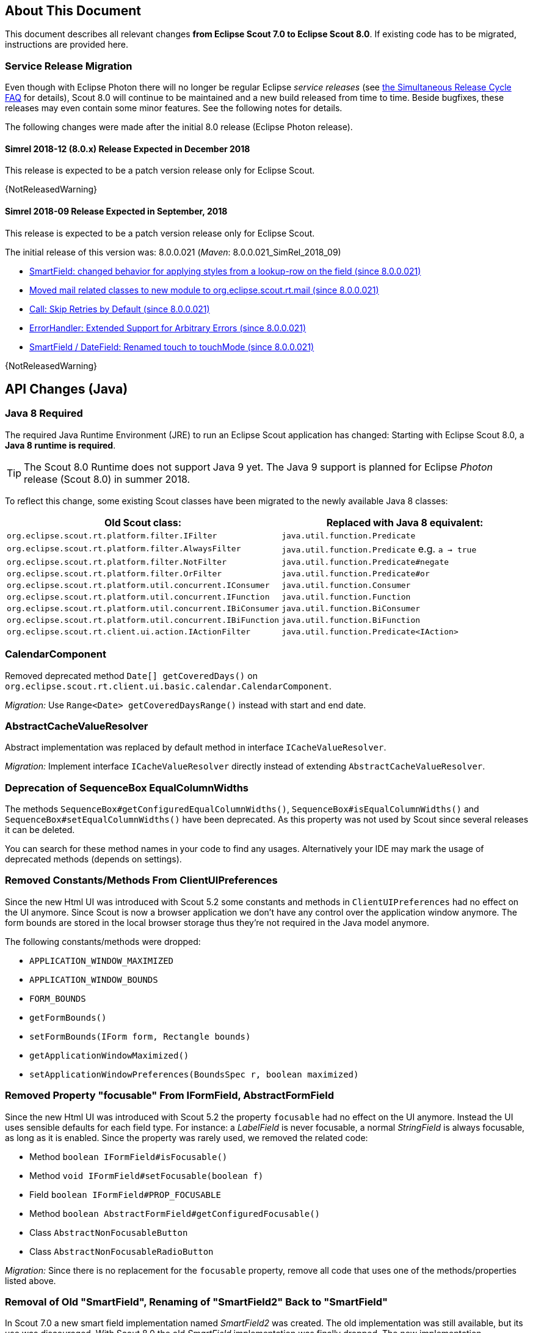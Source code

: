 ////
Howto:
- Write this document such that it helps people to migrate. Describe what they should do.
- Chronological order is not necessary.
- Choose the right top level chapter (java, js, other)
- Use {NOTRELEASEDWARNING} on its own line to mark parts about not yet released code (also add a "since 8.0.xxx" note)
- Use "title case" in chapter titles (https://english.stackexchange.com/questions/14/)
////

== About This Document

This document describes all relevant changes *from Eclipse Scout 7.0 to Eclipse Scout 8.0*. If existing code has to be migrated, instructions are provided here.

=== Service Release Migration

Even though with Eclipse Photon there will no longer be regular Eclipse _service releases_ (see https://wiki.eclipse.org/SimRel/Simultaneous_Release_Cycle_FAQ#What_is_the_Simultaneous_Release_cycle_.3F[the Simultaneous Release Cycle FAQ] for details), Scout 8.0 will continue to be maintained and a new build released from time to time. Beside bugfixes, these releases may even contain some minor features. See the following notes for details.

The following changes were made after the initial 8.0 release (Eclipse Photon release).

==== Simrel 2018-12 (8.0.x) Release Expected in December 2018

This release is expected to be a patch version release only for Eclipse Scout.

{NotReleasedWarning}

==== Simrel 2018-09 Release Expected in September, 2018

This release is expected to be a patch version release only for Eclipse Scout.

The initial release of this version was: 8.0.0.021 (_Maven_: 8.0.0.021_SimRel_2018_09)

* <<SmartField: changed behavior for applying styles from a lookup-row on the field (since 8.0.0.021)>>
* <<Moved mail related classes to new module to org.eclipse.scout.rt.mail (since 8.0.0.021)>>
* <<Call: Skip Retries by Default (since 8.0.0.021)>>
* <<ErrorHandler: Extended Support for Arbitrary Errors (since 8.0.0.021)>>
* <<SmartField / DateField: Renamed touch to touchMode (since 8.0.0.021)>>

{NotReleasedWarning}

////
  =============================================================================
  === API CHANGES IN JAVA CODE ================================================
  =============================================================================
////

== API Changes (Java)

=== Java 8 Required

The required Java Runtime Environment (JRE) to run an Eclipse Scout application has changed: Starting with Eclipse Scout 8.0, a *Java 8 runtime is required*.

TIP: The Scout 8.0 Runtime does not support Java 9 yet. The Java 9 support is planned for Eclipse _Photon_ release (Scout 8.0) in summer 2018.

To reflect this change, some existing Scout classes have been migrated to the newly available Java 8 classes:

|===
|Old Scout class: |Replaced with Java 8 equivalent:

|`org.eclipse.scout.rt.platform.filter.IFilter` | `java.util.function.Predicate`
|`org.eclipse.scout.rt.platform.filter.AlwaysFilter` | `java.util.function.Predicate` e.g. `a -> true`
|`org.eclipse.scout.rt.platform.filter.NotFilter` |`java.util.function.Predicate#negate`
|`org.eclipse.scout.rt.platform.filter.OrFilter` |`java.util.function.Predicate#or`
|`org.eclipse.scout.rt.platform.util.concurrent.IConsumer` |`java.util.function.Consumer`
|`org.eclipse.scout.rt.platform.util.concurrent.IFunction` |`java.util.function.Function`
|`org.eclipse.scout.rt.platform.util.concurrent.IBiConsumer` |`java.util.function.BiConsumer`
|`org.eclipse.scout.rt.platform.util.concurrent.IBiFunction` |`java.util.function.BiFunction`
|`org.eclipse.scout.rt.client.ui.action.IActionFilter` |`java.util.function.Predicate<IAction>`
|===

=== CalendarComponent

Removed deprecated method `Date[] getCoveredDays()` on `org.eclipse.scout.rt.client.ui.basic.calendar.CalendarComponent`.

_Migration:_ Use `Range<Date> getCoveredDaysRange()` instead with start and end date.

=== AbstractCacheValueResolver

Abstract implementation was replaced by default method in interface `ICacheValueResolver`.

_Migration:_ Implement interface `ICacheValueResolver` directly instead of extending `AbstractCacheValueResolver`.

=== Deprecation of SequenceBox EqualColumnWidths

The methods `SequenceBox#getConfiguredEqualColumnWidths()`, `SequenceBox#isEqualColumnWidths()` and `SequenceBox#setEqualColumnWidths()` have been deprecated. As this property was not used by Scout since several releases it can be deleted.

You can search for these method names in your code to find any usages. Alternatively your IDE may mark the usage of deprecated methods (depends on settings).


=== Removed Constants/Methods From ClientUIPreferences

Since the new Html UI was introduced with Scout 5.2 some constants and methods in `ClientUIPreferences` had no effect on the UI anymore. Since Scout is now a browser application we don't have any control over the application window anymore. The form bounds are stored in the local browser storage thus they're not required in the Java model anymore.

The following constants/methods were dropped:

* [line-through]#`APPLICATION_WINDOW_MAXIMIZED`#
* [line-through]#`APPLICATION_WINDOW_BOUNDS`#
* [line-through]#`FORM_BOUNDS`#
* [line-through]#`getFormBounds()`#
* [line-through]#`setFormBounds(IForm form, Rectangle bounds)`#
* [line-through]#`getApplicationWindowMaximized()`#
* [line-through]#`setApplicationWindowPreferences(BoundsSpec r, boolean maximized)`#

=== Removed Property "focusable" From IFormField, AbstractFormField

Since the new Html UI was introduced with Scout 5.2 the property `focusable` had no effect on the UI anymore. Instead the UI uses sensible defaults for each field type. For instance: a _LabelField_ is never focusable, a normal _StringField_ is always focusable, as long as it is enabled. Since the property was rarely used, we removed the related code:

* Method [line-through]#`boolean IFormField#isFocusable()`#
* Method [line-through]#`void IFormField#setFocusable(boolean f)`#
* Field [line-through]#`boolean IFormField#PROP_FOCUSABLE`#
* Method [line-through]#`boolean AbstractFormField#getConfiguredFocusable()`#
* Class [line-through]#`AbstractNonFocusableButton`#
* Class [line-through]#`AbstractNonFocusableRadioButton`#

_Migration:_ Since there is no replacement for the `focusable` property, remove all code that uses one of the methods/properties listed above.

=== Removal of Old "SmartField", Renaming of "SmartField2" Back to "SmartField"

In Scout 7.0 a new smart field implementation named _SmartField2_ was created. The old implementation was still available, but its use was discouraged. With Scout 8.0 the old _SmartField_ implementation was finally dropped. The new implementation _SmartField2_ was renamed back to _SmartField_.

The following table lists the different names used in the past Scout releases. (The naming applies to all associated files, such as interfaces, abstract field classes, Java packages and JavaScript and LESS files.)

|===
|Scout \<= 6.1 |Scout 7.0 |Scout >= 8.0

|SmartField _(old implementation)_ |SmartField _(old implementation)_ |&mdash;
|&mdash; |SmartField2 (new implementation) |SmartField (new implementation)
|===

_Migration:_

* If you have already used the new _SmartField2_ in Scout 7.0 you must move / rename all references back to the (new) _SmartField_.
* If you are migrating from an older Scout version (\<= 6.1), you _might_ have to adjust your code to the new implementation. See the corresponding 7.0 migration guide.

=== IContentAssistField Classes and Interfaces Removed

The base class and interfaces of the old SmartField implementation was IContentAssistField. With the new SmartField implementation this interfaces and all classes containing the word "ContentAssist" in their name, have been either removed or renamed to "SmartField". If your code references one of these classes you should simply try to rename all references. Since the API of the new SmartField is almost the same as the old, this should work and should cause no or few changes in your code. The following classes have been removed without replacement:

* [line-through]#`org.eclipse.scout.rt.client.ui.form.fields.smartfield.AbstractMixedSmartField`#
* [line-through]#`org.eclipse.scout.rt.client.ui.form.fields.smartfield.ContentAssistFieldEvent`#
* [line-through]#`org.eclipse.scout.rt.client.ui.form.fields.smartfield.ContentAssistFieldListener`#
* [line-through]#`org.eclipse.scout.rt.client.ui.form.fields.smartfield.ContentAssistFieldTable`#
* [line-through]#`org.eclipse.scout.rt.client.ui.form.fields.smartfield.IMixedSmartField`#

Since the new SmartField implementation does not have a proposal chooser model anymore these classes have also been removed. If you must have a special implementation of a proposal chooser, you must implement a proposal chooser in JavaScript (see: _ProposalChooser.js_), which renders the data and lookup rows it receives from the server-side SmartField. The following classes have been removed without replacement:

* [line-through]#`org.eclipse.scout.rt.client.ui.form.fields.smartfield.AbstractProposalChooser`#
* [line-through]#`org.eclipse.scout.rt.client.ui.form.fields.smartfield.IProposalChooser`#
* [line-through]#`org.eclipse.scout.rt.client.ui.form.fields.smartfield.IProposalChooserProvider`#
* [line-through]#`org.eclipse.scout.rt.client.ui.form.fields.smartfield.TableProposalChooser`#
* [line-through]#`org.eclipse.scout.rt.client.ui.form.fields.smartfield.TreeProposalChooser`#

=== GroupBox: Moved "minWidthInPixel"

The property `minWidthInPixel` has been moved to _LogicalGridLayoutConfig_.

_Migration:_ Instead of using `getConfiguredMinWidthInPixel` you should now set the property as follows:

[source,java]
----
@Override
protected LogicalGridLayoutConfig getConfiguredBodyLayoutConfig() {
  return super.getConfiguredBodyLayoutConfig()
      .withMinWidth(400);
}
----

=== Adjusted Behavior of Widget Initialization

The goal was to harmonize all the init methods (`initField`, `initTile`, `initForm` etc.) and to make sure, `init()` is only executed once. This is important for dynamic widgets like accordion or tiles. These widgets initialize the newly added children by themselves so that the caller does not need to take care of it. For these cases it is important that `init()` is not called multiple times.

But: there may be cases which require `init()` to be called multiple times, like reseting a search form. For such cases, `reinit()` has to be used from now on. Also, after the widget is disposed, `init()` may be called again. So remember: `execInit` may be called more than once in some circumstances. This is existing behavior!

We also renamed the initConfig guard of `IFormField` from `isInitialized` to `isInitDone` to make clear what initialization has been done. It has furthermore been moved to `AbstractWidget` so that individual widgets don't have to care about it and to use the same
pattern as for `init` and `dispose`.

These new methods (`init()`, `dispose()` and `reinit()`) handle the whole widget tree including all child widgets recursively. Child items that need initialization and are NO widgets must be initialized explicitly as it is already now. All children that are widgets must NOT be initialized because this is done automatically by the AbstractWidget implementation. To modify that behavior use the methods `initChildren()` or `disposeChildren()` (e.g. if you want to exclude a child widget from automatically getting initialized).
This also means that the methods `ActionUtility.initActions()`, `ActionUtility.disposeActions()`, `FormUtility.postInitConfig()`, `FormUtility.initFormFields()` and `FormUtility.disposeFormFields()` have been removed because the corresponding method can be called directly on the instance instead. Use `widget.init()` or `widget.dispose()` instead of these utility functions.

Please note that the phase `postInit` has been removed for the items that supported it. The corresponding code can be moved to the end of the `initConfigInternal()` method instead.

We also renamed the initConfig guard of `IFormField` from `isInitialized` to `isInitDone` to make clear what initialization has been done. It has furthermore been moved to `AbstractWidget` so that individual widgets don't have to care about it and to use the same
pattern as for `init` and `dispose`.

_Migration:_

If you used one of the deprecated methods (`initField`, `initAction` etc.), replace them with one of the following methods: `init`, `reinit` or `initInternal`.

* Use `init` if you created a field and need to initialize it.
* Use `reinit` if you explicitly want to reinitialize an already initialized field.
* Use `initInternal` if your custom widget overrides `initField`.

=== GzipServletFilter

Replaced init parameters `get_pattern` and `post_pattern` with `content_types`. If you set these init parameters in your web.xml, replace or remove them accordingly.

=== HttpCacheControl

The argument `pathInfo` has been removed from the method `HttpCacheControl.checkAndSetCacheHeaders` since it has no effect anymore.

=== HttpProxy

HTTP Proxy doesn't set cache control `no-chache` header anymore.

=== Replacement for IActionVisitor, ITreeVisitor, IFormFieldVisitor

A new tree visitor engine has been added to the `org.eclipse.scout.rt.platform.util.visitor` package. It contains classes to depth-first or breadth-first traverse any tree data structures.
Use the class `org.eclipse.scout.rt.platform.util.visitor.TreeTraversals` as entry point.

This new visitors can be used on any widget and tree node. It replaces the former IActionVisitor, ITreeVisitor and IFormFieldVisitor. The `org.eclipse.scout.rt.client.ui.IWidget` interface also declares various overloads accepting `java.util.function.Consumer`, `java.util.function.Function` and the new `org.eclipse.scout.rt.platform.util.visitor.IDepthFirstTreeVisitor` and `org.eclipse.scout.rt.platform.util.visitor.IBreadthFirstTreeVisitor`. Depending on how much control and data you need for your visitor the matching type can be used.

Until now only pre-order visitors have been available on these items. Therefore the migration to the new visitor takes the following steps:

* `visitFields` or `acceptVisitor` method on IFormField or `IAction` have been replaced with the `visit` method on IWidget.
* The new visitor allows to control how visiting should be continued in a more detailed level. Instead returning `true` or `false` to indicate if visiting should continue all options as defined in `org.eclipse.scout.rt.platform.util.visitor.TreeVisitResult` are available. A return value of `TreeVisitResult.CONTINUE` corresponds to `true` and a return value of `false` can be migrated to `TreeVisitResult.TERMINATE`.
* If using the `IDepthFirstTreeVisitor` the method `preVisit` must be overridden to have the same functionality as before. Consider also using the `DepthFirstTreeVisitorAdapter` instead of directly using the interface.
* If the visitor should only be called for a certain type of input element and just continue visiting for all others the overloads defining a type filter can be used for widgets. Using this instanceof checks and type casts are often not necessary anymore.
* There is a `org.eclipse.scout.rt.platform.util.visitor.CollectingVisitor` class to convert the items of a tree to a list.
* IFormField.visitParents takes a `java.util.function.Predicate<IFormField>` instead of an IFormFieldVisitor.

=== New Convenience Methods on IFormField

There are new methods for setting mandatory state (`setMandatory`), status visibility (`setStatusVisible`), field style (`setFieldStyle`) and disabled style (`setDisabledStyle`) that allow to specify if child form fields should be changed as well.

So if you have overridden one of these methods in your code, please override the new one instead. The method now takes an additional boolean flag to indicate if children should be processed as well.

=== Config Properties

==== Descriptions
Config properties based on `org.eclipse.scout.rt.platform.config.IConfigProperty` include a description text. This description is stored in the new `description()` method.

All properties must now implement this new method and return a description text of that property. The class `org.eclipse.scout.rt.platform.config.ConfigDescriptionExporter` can be used to export these descriptions. By default an AsciiDoctor exporter is included.

==== Default value
Config properties based on `org.eclipse.scout.rt.platform.config.IConfigProperty` include a default value. The default value is stored in the `getDefaultValue()` method.

The method was moved  from `org.eclipse.scout.rt.platform.config.AbstractConfigProperty<DATA_TYPE, RAW_TYPE>` to the interface. Therefore the visibility has changed from protected to public.

==== Validation
The concreate implementation `org.eclipse.scout.rt.platform.config.ConfigPropertyValidator` which validates the configuration of `config.properties` files will also check if a configured value matches the default value.
In case it does a info message (warn in development mode) will be logged but the platform will still start.

To minimize configuration files such entries should be removed from `config.properties` files.

==== Renamed Config Property Keys

The following config property keys have been renamed (the old keys are no longer valid and must be renamed accordingly):

[cols="1,1", options="header"]
.Config Property Renames
|===
|Old Key
|New Key
|`scout.auth.anonymous.enabled`
|`scout.auth.anonymousEnabled`
|`scout.auth.cookie.enabled`
|`scout.auth.cookieEnabled`
|`scout.auth.cookie.maxAge`
|`scout.auth.cookieMaxAge`
|`scout.auth.cookie.name`
|`scout.auth.cookieName`
|`scout.auth.cookie.session.validate.secure`
|`scout.auth.cookieSessionValidateSecure`
|`scout.auth.credentials.plaintext`
|`scout.auth.credentialsPlaintext`
|`scout.auth.publickey`
|`scout.auth.publicKey`
|`scout.auth.token.ttl`
|`scout.auth.tokenTtl`
|`scout.server.url`
|`scout.backendUrl`
|`session.jobCompletionDelayOnSessionShutdown`
|`scout.client.jobCompletionDelayOnSessionShutdown`
|`org.eclipse.scout.memory`
|`scout.client.memoryPolicy`
|`notification.user.authenticator`
|`scout.client.notificationSubject`
|`org.eclipse.scout.testing.client.ClientSessionProviderWithCache#expiration`
|`scout.client.testingSessionTtl`
|`user.area`
|`scout.client.userArea`
|`org.eclipse.scout.rt.server.clientnotification.ClientNotificationService#maxMessages`
|`scout.clientnotification.chunkSize`
|`org.eclipse.scout.rt.server.clientnotification.ClientNotificationService#blockingTimeout`
|`scout.clientnotification.maxNotificationBlockingTimeOut`
|`org.eclipse.scout.rt.server.clientnotification.ClientNotificationNodeQueue#capacity`
|`scout.clientnotification.nodeQueueCapacity`
|`org.eclipse.scout.rt.server.clientnotification.ClientNotificationRegistry#m_queueExpireTime`
|`scout.clientnotification.notificationQueueExpireTime`
|`org.eclipse.scout.rt.server.services.common.clustersync.ClusterSynchronizationService#user`
|`scout.clustersync.user`
|`scout.beans.createTunnelToServerBeans`
|`scout.createTunnelToServerBeans`
|`scout.csp.enabled`
|`scout.cspEnabled`
|`scout.csp.directive`
|`scout.cspDirective`
|`scout.dev.mode`
|`scout.devMode`
|`scout.external.base.url`
|`scout.externalBaseUrl`
|`scout.healthcheck.remoteUrls`
|`scout.healthCheckRemoteUrls`
|`scout.http.apache_connection_time_to_live`
|`scout.http.connectionTtl`
|`scout.http.ignore_proxy`
|`scout.http.ignoreProxyPatterns`
|`scout.http.apache_keep_alive`
|`scout.http.keepAlive`
|`scout.http.apache_max_connections_per_route`
|`scout.http.maxConnectionsPerRoute`
|`scout.http.apache_max_connections_total`
|`scout.http.maxConnectionsTotal`
|`scout.http.proxy`
|`scout.http.proxyPatterns`
|`scout.http.apache_retry_post`
|`scout.http.retryPost`
|`scout.http.transport_factory`
|`scout.http.transportFactory`
|`org.eclipse.scout.rt.server.services.common.imap.AbstractIMAPService#host`
|`scout.imap.host`
|`org.eclipse.scout.rt.server.services.common.imap.AbstractIMAPService#mailbox`
|`scout.imap.mailbox`
|`org.eclipse.scout.rt.server.services.common.imap.AbstractIMAPService#password`
|`scout.imap.password`
|`org.eclipse.scout.rt.server.services.common.imap.AbstractIMAPService#port`
|`scout.imap.port`
|`org.eclipse.scout.rt.server.services.common.imap.AbstractIMAPService#sslProtocols`
|`scout.imap.sslProtocols`
|`org.eclipse.scout.rt.server.services.common.imap.AbstractIMAPService#userName`
|`scout.imap.username`
|`jandex.rebuild`
|`scout.jandex.rebuild`
|`jaxws.consumer.connectTimeout`
|`scout.jaxws.consumer.connectTimeout`
|`jaxws.consumer.portCache.corePoolSize`
|`scout.jaxws.consumer.portCache.corePoolSize`
|`jaxws.consumer.portCache.enabled`
|`scout.jaxws.consumer.portCache.enabled`
|`jaxws.consumer.portCache.ttl`
|`scout.jaxws.consumer.portCache.ttl`
|`jaxws.consumer.portPool.enabled`
|`scout.jaxws.consumer.portPoolEnabled`
|`jaxws.consumer.readTimeout`
|`scout.jaxws.consumer.readTimeout`
|`jaxws.implementor`
|`scout.jaxws.implementor`
|`jaxws.loghandler.debug`
|`scout.jaxws.loghandlerDebug`
|`jaxws.provider.authentication.basic.realm`
|`scout.jaxws.provider.authentication.basicRealm`
|`jaxws.provider.user.authenticator`
|`scout.jaxws.provider.user.authenticator`
|`jaxws.provider.user.handler`
|`scout.jaxws.provider.user.handler`
|`scout.mom.requestreply.cancellation.topic`
|`scout.mom.requestreply.cancellationTopic`
|`scout.node.id`
|`scout.nodeId`
|`scout.permission.level.check.cache.ttl`
|`scout.permissionLevelCacheTtl`
|`org.eclipse.scout.rt.server.services.common.file.RemoteFileService#rootPath`
|`scout.remotefileRootPath`
|`org.eclipse.scout.rt.server.session.ServerSessionProviderWithCache#expiration`
|`scout.serverSessionTtl`
|`org.eclipse.scout.serviceTunnel.compress`
|`scout.servicetunnel.compress`
|`org.eclipse.scout.rt.servicetunnel.apache_max_connections_per_route`
|`scout.servicetunnel.maxConnectionsPerRoute`
|`org.eclipse.scout.rt.servicetunnel.apache_max_connections_total`
|`scout.servicetunnel.maxConnectionsTotal`
|`org.eclipse.scout.rt.servicetunnel.targetUrl`
|`scout.servicetunnel.targetUrl`
|`org.eclipse.scout.rt.server.services.common.smtp.AbstractSMTPService#debugReceiverEmail`
|`scout.smtp.debugReceiverEmail`
|`org.eclipse.scout.rt.server.services.common.smtp.AbstractSMTPService#defaultFromEmail`
|`scout.smtp.defaultFromEmail`
|`org.eclipse.scout.rt.server.services.common.smtp.AbstractSMTPService#host`
|`scout.smtp.host`
|`org.eclipse.scout.rt.server.services.common.smtp.AbstractSMTPService#password`
|`scout.smtp.password`
|`org.eclipse.scout.rt.server.services.common.smtp.AbstractSMTPService#port`
|`scout.smtp.port`
|`org.eclipse.scout.rt.server.services.common.smtp.AbstractSMTPService#sslProtocols`
|`scout.smtp.sslProtocols`
|`org.eclipse.scout.rt.server.services.common.smtp.AbstractSMTPService#subjectPrefix`
|`scout.smtp.subjectPrefix`
|`org.eclipse.scout.rt.server.services.common.smtp.AbstractSMTPService#useAuthentication`
|`scout.smtp.useAuth`
|`org.eclipse.scout.rt.server.services.common.smtp.AbstractSMTPService#username`
|`scout.smtp.username`
|`org.eclipse.scout.rt.server.services.common.smtp.AbstractSMTPService#useSmtps`
|`scout.smtp.useSsl`
|`org.eclipse.scout.rt.server.services.common.jdbc.AbstractSqlService#directJdbcConnection`
|`scout.sql.directJdbcConnection`
|`org.eclipse.scout.rt.server.services.common.jdbc.AbstractSqlService#jdbcDriverName`
|`scout.sql.jdbc.driverName`
|`org.eclipse.scout.rt.server.services.common.jdbc.AbstractSqlService#jdbcDriverUnload`
|`scout.sql.jdbc.driverUnload`
|`org.eclipse.scout.rt.server.services.common.jdbc.AbstractSqlService#jdbcMappingName`
|`scout.sql.jdbc.mappingName`
|`org.eclipse.scout.rt.server.services.common.jdbc.AbstractSqlService#jdbcPoolConnectionBusyTimeout`
|`scout.sql.jdbc.pool.connectionBusyTimeout`
|`org.eclipse.scout.rt.server.services.common.jdbc.AbstractSqlService#jdbcPoolConnectionLifetime`
|`scout.sql.jdbc.pool.connectionIdleTimeout`
|`org.eclipse.scout.rt.server.services.common.jdbc.AbstractSqlService#jdbcPoolSize`
|`scout.sql.jdbc.pool.size`
|`org.eclipse.scout.rt.server.services.common.jdbc.AbstractSqlService#jdbcProperties`
|`scout.sql.jdbc.properties`
|`org.eclipse.scout.rt.server.services.common.jdbc.AbstractSqlService#jdbcStatementCacheSize`
|`scout.sql.jdbc.statementCacheSize`
|`org.eclipse.scout.rt.server.services.common.jdbc.AbstractSqlService#jndiInitialContextFactory`
|`scout.sql.jndi.initialContextFactory`
|`org.eclipse.scout.rt.server.services.common.jdbc.AbstractSqlService#jndiName`
|`scout.sql.jndi.name`
|`org.eclipse.scout.rt.server.services.common.jdbc.AbstractSqlService#jndiProviderUrl`
|`scout.sql.jndi.providerUrl`
|`org.eclipse.scout.rt.server.services.common.jdbc.AbstractSqlService#jndiUrlPkgPrefixes`
|`scout.sql.jndi.urlPkgPrefixes`
|`org.eclipse.scout.rt.server.services.common.jdbc.AbstractSqlService#password`
|`scout.sql.password`
|`org.eclipse.scout.rt.server.services.common.jdbc.AbstractSqlService#transactionMemberId`
|`scout.sql.transactionMemberId`
|`org.eclipse.scout.rt.server.services.common.jdbc.AbstractSqlService#username`
|`scout.sql.username`
|`scout.text.providers.show.keys`
|`scout.texts.showKeys`
|`scout.background.polling.interval`
|`scout.ui.backgroundPollingMaxWaitTime`
|`scout.max.user.idle.time`
|`scout.ui.maxUserIdleTime`
|`scout.ui.model.jobs.await.timeout`
|`scout.ui.modelJobTimeout`
|`scout.sessionstore.housekeepingDelay`
|`scout.ui.sessionstore.housekeepingDelay`
|`scout.sessionstore.housekeepingMaxWaitForShutdown`
|`scout.ui.sessionstore.housekeepingMaxWaitForShutdown`
|`scout.sessionStore.maxWaitForAllShutdown`
|`scout.ui.sessionStore.maxWaitForAllShutdown`
|`scout.sessionStore.valueUnboundMaxWaitForWriteLock`
|`scout.ui.sessionStore.valueUnboundMaxWaitForWriteLock`
|===

=== Customizing CSP Rules Via Config Property

The new config property `scout.cspDirective` makes subclassing and replacing the `ContentSecurityPolicy` class obsolete as you can configure all CSP settings with this property now. An example from the Scout Widgets application:

[source, java]
----
@Replace
public class WidgetsContentSecurityPolicy extends ContentSecurityPolicy {

  @Override
  protected void initDirectives() {
    super.initDirectives();
    // Demo app uses external images in html field and custom widgets -> allow it
    withImgSrc("*");
  }
}
----

This class was deleted and replaced by a config property in _config.properties_:

[source, text]
----
# CSP - Demo app uses external images in html field and custom widgets -> allow it
scout.cspDirective[img-src]=*
----

=== IUiServletRequestHandler

The methods `handleGet` and `handlePost` on `IUiServletRequestHandler` were replaced by the single method `handle`. This new method is called for all HTTP methods.

To retrieve the HTTP method, call `getMethod` on `HttpServletRequest`. When using `AbstractUiServletRequestHandler` no migration should be required because `AbstractUiServletRequestHandler` delegates to the Java methods for the common HTTP methods `handleGet`, `handlePost`, `handlePut` and `handleDelete`.

Methods `proxyGet` and `proxyPost` on `HttpProxy` are replaced by the common method `proxy`.

=== Table: Remove Obsolete "POPULATED" Event and Methods

We removed remnants of the long-obsolete "population" event in tables:

* [line-through]#`ITable.tablePopulated()`#
* [line-through]#`TableEvent.TYPE_TABLE_POPULATED`#

_Migration:_ Remove any references to the removed method or event from your code. (This should not cause any change in behavior, as the event was not fired by Scout anyways.)

=== PageField: Status of Page Table Visible by Default

The table field contained in a _PageField_ used to have `statusVisible` set to _false_. This default was changed back to _true_ to make it consistent with all other fields. Whether the status should be invisible can only be determined correctly by the programmer, because the PageField can not know about the status visibility in the inner forms (search form and search form).

_Migration:_ To hide the status of a specific _PageField_'s table field, override `execInitField()` and set the desired status visibility:

[source, java]
----
public class MyPageField extends AbstractPageField<MyTablePage> {

  @Override
  protected void execInitField() {
    getTableField().setStatusVisible(false); // <--
  }
}
----

=== SmartField: changed behavior for applying styles from a lookup-row on the field (since 8.0.0.021)
The SmartField in Scout <= 6.0 applied the lookup-row properties `foregroundColor`, `backgroundColor`, `font` and `tooltipText` automatically on the field when a lookup-row has been selected. Because that automatic behavior didn't fit every business requirement, we removed it completely. This means you must implement the property-synchronization where required.

Since we prefer to do styling with CSS and LESS, we now copy the `cssClass` property from the lookup-row to the field. In some cases this new feature can be used to migrate from older Scout version.

Check the HowTo section _SmartField: how to apply colors and styles from a lookup-row_ in Scout's technical guide to find examples for migration and how to work with the `cssClass` property.

=== AbstractIcons: Changed constants
* `AbstractIcons.Menu` => `AbstractIcons.MenuBold`
* `AbstractIcons.File` => `AbstractIcons.FileSolid`

=== ActivityMapMenuType: Removed
For migration, simply remove any references to this class. 

=== Moved mail related classes to new module to org.eclipse.scout.rt.mail (since 8.0.0.021)
The following classes were moved from `org.eclipse.scout.rt.shared.mail` to a new module named `org.eclipse.scout.rt.mail` to the package `org.eclipse.scout.rt.mail`:

* BinaryResourceDataSource
* CharsetSafeMimeMessage
* MailAttachment
* MailHelper
* MailMessage
* MailParticipant
* RFCWrapperPart

For migration, replace all imports for `org.eclipse.scout.rt.shared.mail` by imports for `org.eclipse.scout.rt.mail` and add a dependency to the new module `org.eclipse.scout.rt.mail`.

A new helper `org.eclipse.scout.rt.mail.smtp.SmtpHelper` replaces the service `org.eclipse.scout.rt.server.services.common.smtp.ISMTPService` and it's abstract implementation `org.eclipse.scout.rt.server.services.common.smtp.AbstractSMTPService`.

The only remaining property is `SmtpDebugReceiverEmailProperty` (`scout.smtp.debugReceiverEmail`). +
The following properties are obsolete and configuration must be set in `org.eclipse.scout.rt.mail.smtp.SmtpServerConfig`:

* `SmtpHostProperty` (`scout.smtp.host`)
* `SmtpPortProperty` (`scout.smtp.port`)
* `SmtpUsernameProperty (`scout.smtp.username`)
* `SmtpPasswordProperty` (`scout.smtp.password`)
* `SmtpSslProtocolsProperty` (`scout.smtp.sslProtocols`)
* `SmtpUseAuthenticationProperty` (`scout.smtp.useAuth`)
* `SmtpUseSmtpsProperty` (`scout.smtp.useSsl`)

`SmtpHelper` has no support for subject prefix and default from email anymore.

If a subject prefix is required, i.e. the property `SmtpSubjectPrefixProperty` (`scout.smtp.subjectPrefix`) was in use, the subject prefix must be prepended to the subject before calling `SmtpHelper` by using `MailHelper.addPrefixToSubject`.

If a default from email is required, i.e. the property `SmtpDefaultFromEmailProperty` (`scout.smtp.defaultFromEmail`) was in use, the default from email must be ensured before calling `SmtpHelper` by using `MailHelper.ensureFromAddress`.

The following classes are marked deprecated:

* `org.eclipse.scout.rt.server.services.common.imap.IIMAPService`
* `org.eclipse.scout.rt.server.services.common.imap.AbstractIMAPService`
* `org.eclipse.scout.rt.server.services.common.imap.IImapAdapter`
* `org.eclipse.scout.rt.server.services.common.imap.ImapAdapter`

A new helper `org.eclipse.scout.rt.mail.imap.ImapHelper` provides some basic (stateless) functionality to connect to an IMAP server, find and create folders or move message to a new folder.
Any other functionality must be implemented manually by operating on `javax.mail.Message` or `javax.mail.Folder` objects directly.

The following properties are obsolete and configuration must be set in `org.eclipse.scout.rt.mail.imap.ImapServerConfig`:

* `ImapHostProperty` (`scout.imap.host`)
* `ImapPortProperty` (`scout.imap.port`)
* `ImapMailboxProperty` (`scout.imap.mailbox`)
* `ImapUsernameProperty` (`scout.imap.username`)
* `ImapPasswordProperty` (`scout.imap.password`)
* `ImapSslProtocolsProperty` (`scout.imap.sslProtocols`)

`MailHelper#createMimeMessage` was improved regarding the structure of the generated mime message. So far a multipart message was always created, even if a simpler structure would have been enough.
The new implementation only creates the required parts depending on the provided input: plain text, html, attachments and inline attachments (newly supported).


// ^^^
// Insert descriptions of Java API changes here

////
  =============================================================================
  === API CHANGES IN JAVA SCRIPT CODE =========================================
  =============================================================================
////

== API Changes (JavaScript)

=== Rename of LESS Variables

If you created a custom theme, you might have to adjust some LESS variables.

* Splitted `@group-title-padding-y` into `@group-box-title-padding-top` and `@group-box-title-padding-bottom`
* Splitted `@tree-node-padding` into `@tree-node-padding-y`, `@tree-node-padding-left` and `@tree-node-padding-right`
* Renamed `@group-title-border-width` to `@group-box-title-border-width`
* Renamed `@group-margin-bottom` to `@group-box-body-padding-bottom`
* Renamed `@group-margin-top` to `@group-box-body-padding-top`
* Added `@group-box-title-margin-top`
* Renamed `@tabbox-padding-x` to `@tab-item-padding-x`
* Renamed `@tabbox-focus-arrow-width` to `@tab-item-focus-arrow-width`
* Renamed `@tabbox-border-width` to `@tab-area-border-width`
* Renamed `@compact-outline-node-padding-v` to `@compact-outline-node-padding-y`
* Renamed `@box-margin-v` to `@box-margin-y`
* Renamed `@outline-breadcrumb-node-padding-v` to `@outline-breadcrumb-node-padding-y`
* Renamed `@tile-padding-h` to `@tile-field-padding-x`
* Renamed `@tile-padding-v` to `@tile-field-padding-y`
* Renamed `@planner-header-buttons` to `@planner-header-button-height`
* Renamed `@calendar-header-buttons` to `@calendar-header-button-height`
* Renamed `@logical-grid-height` to `@logical-grid-row-height`
* Renamed `@applink-color` to `@link-color`

=== Widget.js: New Argument for clone()

The _clone()_ function of any widget got an `options` parameter. The options define what properties and events are synchronized between the widget and its clone.

=== Widget.js: "addChild" & "removeChild" Changed to Private

The methods `addChild()` and `removeChild()` have been renamed to `_addChild()` and `_removeChild()`.
This means the methods are considered to have `private` visibility now. Use the methods `setParent()`, `setOwner()` and `destroy()` to connect or disconnect widgets.
These methods will add or remove the child widget automatically.

=== FormField.js: "visit()" Renamed to "visitFields"

The `visit()` method on all FormFields has been renamed to `visitFields()`. This change is necessary to clarify what is visited and to distinguish between the visit methods available on widget level (e.g. `visitChildren()`).

=== Tree._visitNodes & Tree.visitNodes

The argument order of the method `scout.Tree.visitNodes` have changed from (nodes, func, parentNode) to (func, nodes, parentNode). So the func (the visitor) and the nodes to visit have changed positions.

The arguments of `scout.Tree.prototype._visitNodes` have changed from (nodes, func, parentNode) to (func, parentNode). So the nodes to visit must no longer be specified. Instead always the root nodes of the tree are used. Furthermore the method is public now and has therefore be renamed to `visitNodes()`.

=== Automatic Preloading of Web Fonts

Scout can now detect the web fonts (*.woff) to preload automatically. It's therefore no longer necessary to list the font names manually in the bootstrap argument of `scout.App`.

_Migration:_

Remove the `fonts` property from the bootstrap parameter object passed to the _init()_ function of your Scout app.

For example, the default _index.js_ file generated by the Scout "helloworld" archetype looks like this:

[source, javascript]
----
$(document).ready(function() {
  var app = new scout.RemoteApp();
  app.init({
    bootstrap: {
      fonts: ['scoutIcons'] // <-- this property is no longer required
    }
  });
});
----

If no other init options remain, the file can be simplified to:

[source, javascript]
----
$(document).ready(function() {
  var app = new scout.RemoteApp();
  app.init();
});
----

TIP: To find all files that need migration, search for the text `bootstrap: {` in all _*.js_ files in your workspace. The files are called _index.js_ by default and are usually located at _your.project.ui.html/src/main/resources/WebContent/res_.

This migration is recommended but optional. Listing all fonts to preload manually still works. To disable font preloading entirely, set the _fonts_ bootstrap property to an empty array `[]`.

=== Radio Button Group

* The property `formFields` has been renamed to `fields` to be consistent with the Java implementation and with other composites like `GroupBox`.
* The function `selectButton` now selects the button even if it is disabled. Only the user must not select disabled buttons but the developer should still be able to do it. If you use this function, you may have to insert a check for the enabled state.

=== Layout of Fields in Radio Button Group and Sequence Box

Until now it was required to explicitly set grid positions for child fields of Radio Button Groups and Sequence Boxes. This was because the automatic grid layout was not yet implemented in the Scout JavaScript layer. This was no issue however if the fields have been used in connection with a Java model because then the Java layer takes care about the layout.

Now also pure JavaScript Scout applications have automatic layout for child fields of Radio Button Groups and Sequence Boxes. So if explicit grid positions (gridData.x, gridData.y) have been specified, it can be removed now as Scout takes care about it now (as it was in the Java layer already).

=== Form.open()

`open()` now calls `load()` first before calling `show()`. The reason is to prevent showing an empty form before any data is loaded.
If you relied on the previous behavior, (e.g. if you accessed ui properties like $container right after opening the form) you would need to put that code in a function executed delayed using `form.open().then()`.

=== Status

The static function `scout.Status.warn()` was renamed to `scout.Status.warning()` to bring it in line with the name of the corresponding severity constant `scout.Status.Severity.WARNING`.

=== MenuBar

In previous versions, right aligned menus were not stacked when there was not enough horizontal space.
If this behavior is still required, the property `stackable` has to be set to _false_.

=== LookupRow: Removed Constructor

The custom _LookupRow_ constructor with key and text parameter was removed.
LookupRows must be created using the `scout.create()` object factory call.

Old style code like:
[source, javascript]
----
var lookupRow = new scout.LookupRow(data[0], data[1]);
----

must be replaced by:
[source, javascript]
----
var lookupRow = scout.create('LookupRow', {
  key: data[0],
  text: data[1],
  parentKey: data[2]  <1>
});
----
<1> Optional parent key and other properties

=== Call: Skip Retries by Default (since 8.0.0.021)

`Call` objects no longer perform retries by default. Retries should only be active if the target service can handle repeated calls correctly.

The use retries, specify the desired number of maximal retries or a _retryIntervals_ array in the model when creating the `Call` object:

[source, javascript]
----
var call1 = scout.create('AjaxCall', {
  ajaxOptions: { ... }
  maxRetries: 5
});
var call2 = scout.create('AjaxCall', {
  ajaxOptions: { ... }
  retryIntervals: [100, 200, 500, 500, 500];
});
----

=== ErrorHandler: Extended Support for Arbitrary Errors (since 8.0.0.021)

Because errors that happen in asynchronous calls (promise chains) are not delegated to the `window.onerror` handler, Scout's `ErrorHandler` class was extended. It can now be used to handle arbitrary erros in "catch" clauses or "promise fail" functions. As a consequnce, the signature of the _handle()_ has been changed. It used to be hard-wired to the https://developer.mozilla.org/en-US/docs/Web/API/GlobalEventHandlers/onerror[window.onerror] event. Now it supports a flexible number of arguments.

A global instance of `ErrorHandler` is still being installed as the `window.onerror` handler. Additionally, this instance is now available as `scout.errorHandler`.

Example usages:

[source, javascript]
----
// Handling errors in "try" blocks
try {
  // ...
} catch (err) {
  scout.errorHandler.handle(err);
}

// Handle errors in jQuery AJAX calls
$.ajax(ajaxOptions)
  .done(function(data, textStatus, jqXHR) {
    /* handle success */
  })
  .fail(function(jqXHR, textStatus, errorThrown) {
    // Style 1:
    scout.errorHandler.handle(jqXHR, textStatus, errorThrown);
    // Style 2 (recommended!):
    scout.errorHandler.handle(arguments);
  })

// Handling errors in promises
doSomethingAsynchronous()
  .then(function() { /* handle result */ })
  .then(function() { /* more handling */ })
  .fail(function() {
    scout.errorHandler.handle(arguments);
  });
----

_Migration:_

Projects that implemented their own `ErrorHandler` must update their code.

* Instead of overriding _handle()_, override __onWindowError()_.
* Please note that that the method _createLogMessage()_ no longer exists. If you still need it, copy it from the old implementation or use _analyzeError()_ to calculate a similar result.

=== SmartField / DateField: Renamed touch to touchMode (since 8.0.0.021)
Smart fields and date fields use the property `touch` to indicate that the field is running in touch mode. Unfortunately this property overrides the function `touch()` of the `FormField`. This means `touch()` cannot be used for these fields, which was not intended.

_Migration:_
The property `touch` is actually set automatically, so most people don't have to migrate anything. If you set the property manually (e.g. to always run such a field in touch mode), you need to rename it to `touchMode`.

// ^^^
// Insert descriptions of JavaScript API changes here

////
  =============================================================================
  === OTHER IMPORTANT CHANGES REQUIRING MIGRATION =============================
  =============================================================================
////

== Other Changes

=== jQuery Update

The jQuery version bundled with Scout has been updated to version 3.3.1. If a _SpecRunnerMaven.html_ is used to run Jasmine tests, the corresponding script tag must be updated to include `jquery-3.3.1.js` instead of `jquery-3.2.1.js`.

// ^^^
// Insert descriptions of other important changes here

